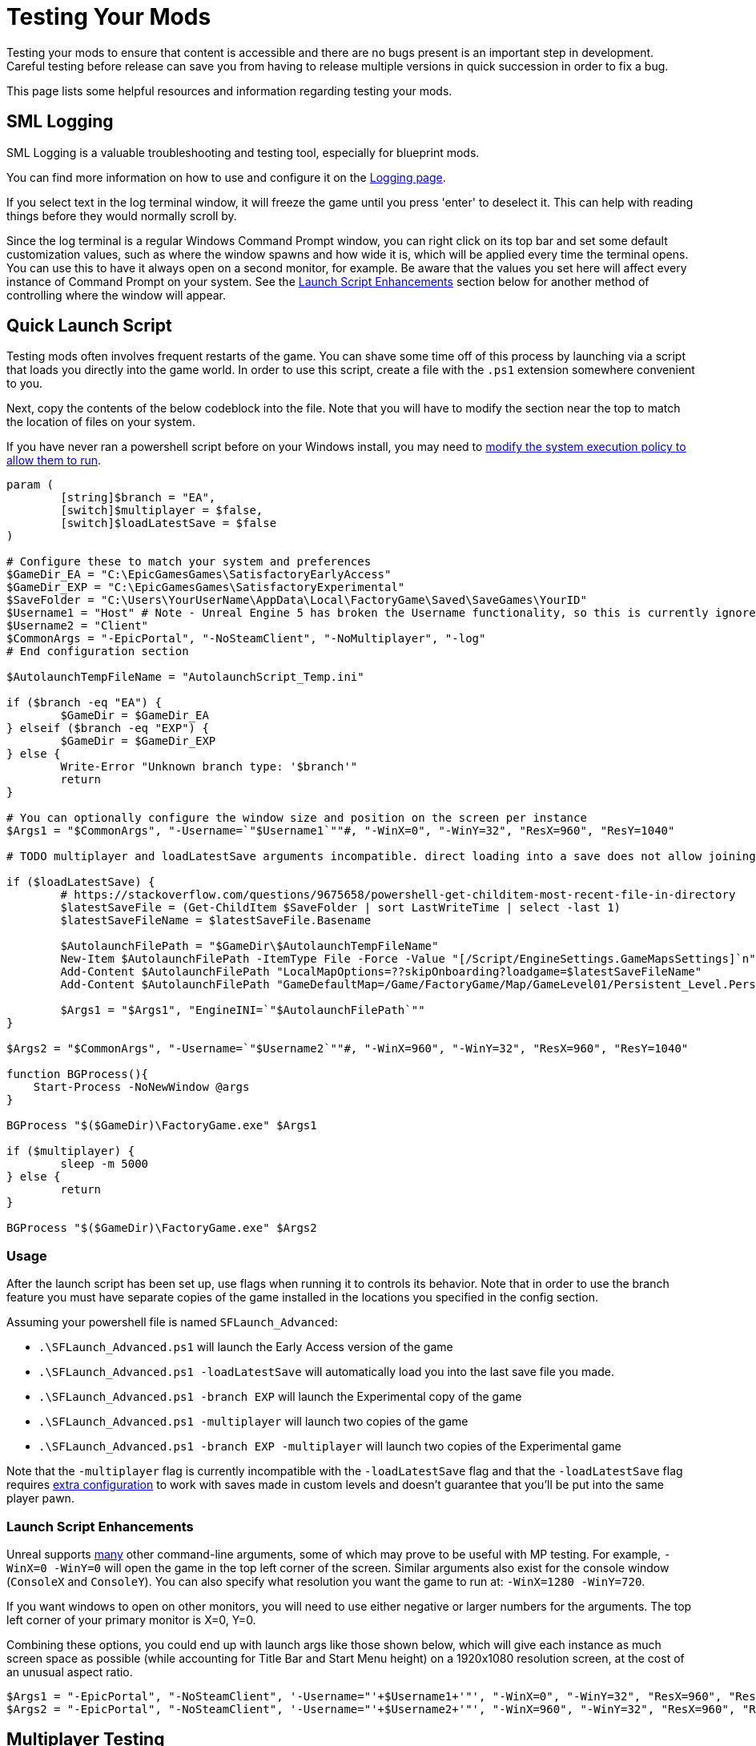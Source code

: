 = Testing Your Mods

Testing your mods to ensure that content is accessible
and there are no bugs present is an important step in development.
Careful testing before release can save you from having to release
multiple versions in quick succession in order to fix a bug.

This page lists some helpful resources and information regarding testing your mods.

== SML Logging

SML Logging is a valuable troubleshooting and testing tool, especially for blueprint mods.

You can find more information on how to use and configure it on the
xref:Development/ModLoader/Logging.adoc[Logging page].

If you select text in the log terminal window,
it will freeze the game until you press 'enter' to deselect it.
This can help with reading things before they would normally scroll by.

Since the log terminal is a regular Windows Command Prompt window,
you can right click on its top bar and set some default customization values,
such as where the window spawns and how wide it is,
which will be applied every time the terminal opens.
You can use this to have it always open on a second monitor, for example.
Be aware that the values you set here
will affect every instance of Command Prompt on your system. 
See the link:#_launch_script_enhancements[Launch Script Enhancements] section below
for another method of controlling where the window will appear.

[id="LaunchScript"]
== Quick Launch Script

Testing mods often involves frequent restarts of the game.
You can shave some time off of this process by launching via a script that loads you directly into the game world.
In order to use this script, create a file with the `.ps1` extension somewhere convenient to you.

Next, copy the contents of the below codeblock into the file.
Note that you will have to modify the section near the top
to match the location of files on your system.

If you have never ran a powershell script before on your Windows install,
you may need to
https://pureinfotech.com/change-execution-policy-run-scripts-powershell/[modify the system execution policy to allow them to run].

[source,ps1]
----
param (
	[string]$branch = "EA",
	[switch]$multiplayer = $false,
	[switch]$loadLatestSave = $false
)

# Configure these to match your system and preferences
$GameDir_EA = "C:\EpicGamesGames\SatisfactoryEarlyAccess"
$GameDir_EXP = "C:\EpicGamesGames\SatisfactoryExperimental"
$SaveFolder = "C:\Users\YourUserName\AppData\Local\FactoryGame\Saved\SaveGames\YourID"
$Username1 = "Host" # Note - Unreal Engine 5 has broken the Username functionality, so this is currently ignored
$Username2 = "Client"
$CommonArgs = "-EpicPortal", "-NoSteamClient", "-NoMultiplayer", "-log"
# End configuration section

$AutolaunchTempFileName = "AutolaunchScript_Temp.ini"

if ($branch -eq "EA") {
	$GameDir = $GameDir_EA
} elseif ($branch -eq "EXP") {
	$GameDir = $GameDir_EXP
} else {
	Write-Error "Unknown branch type: '$branch'"
	return
}

# You can optionally configure the window size and position on the screen per instance
$Args1 = "$CommonArgs", "-Username=`"$Username1`""#, "-WinX=0", "-WinY=32", "ResX=960", "ResY=1040"

# TODO multiplayer and loadLatestSave arguments incompatible. direct loading into a save does not allow joining via `open 127.0.0.1` in the client, the host must manually load another save file for that to be set up

if ($loadLatestSave) {
	# https://stackoverflow.com/questions/9675658/powershell-get-childitem-most-recent-file-in-directory
	$latestSaveFile = (Get-ChildItem $SaveFolder | sort LastWriteTime | select -last 1)
	$latestSaveFileName = $latestSaveFile.Basename

	$AutolaunchFilePath = "$GameDir\$AutolaunchTempFileName"
	New-Item $AutolaunchFilePath -ItemType File -Force -Value "[/Script/EngineSettings.GameMapsSettings]`n"
	Add-Content $AutolaunchFilePath "LocalMapOptions=??skipOnboarding?loadgame=$latestSaveFileName"
	Add-Content $AutolaunchFilePath "GameDefaultMap=/Game/FactoryGame/Map/GameLevel01/Persistent_Level.Persistent_Level`nGameInstanceClass=/Script/FactoryGame.FGGameInstance"

	$Args1 = "$Args1", "EngineINI=`"$AutolaunchFilePath`""
}

$Args2 = "$CommonArgs", "-Username=`"$Username2`""#, "-WinX=960", "-WinY=32", "ResX=960", "ResY=1040"

function BGProcess(){
    Start-Process -NoNewWindow @args
}

BGProcess "$($GameDir)\FactoryGame.exe" $Args1

if ($multiplayer) {
	sleep -m 5000
} else {
	return
}

BGProcess "$($GameDir)\FactoryGame.exe" $Args2

----

=== Usage

After the launch script has been set up, use flags when running it to controls its behavior.
Note that in order to use the branch feature you must have separate copies of the game installed in the locations you specified in the config section.

Assuming your powershell file is named `SFLaunch_Advanced`:

- `.\SFLaunch_Advanced.ps1` will launch the Early Access version of the game
- `.\SFLaunch_Advanced.ps1 -loadLatestSave` will automatically load you into the last save file you made.
- `.\SFLaunch_Advanced.ps1 -branch EXP` will launch the Experimental copy of the game
- `.\SFLaunch_Advanced.ps1 -multiplayer` will launch two copies of the game
- `.\SFLaunch_Advanced.ps1 -branch EXP -multiplayer` will launch two copies of the Experimental game

Note that the `-multiplayer` flag is currently incompatible with the `-loadLatestSave` flag
and that the `-loadLatestSave` flag requires
link:#LoadCustomLevel[extra configuration] to work with saves made in custom levels
and doesn't guarantee that you'll be put into the same player pawn.

=== Launch Script Enhancements

Unreal supports https://docs.unrealengine.com/4.26/en-US/ProductionPipelines/CommandLineArguments/[many]
other command-line arguments, some of which may prove to be useful with MP testing.
For example, `-WinX=0 -WinY=0` will open the game in the top left corner of the screen.
Similar arguments also exist for the console window (`ConsoleX` and `ConsoleY`).
You can also specify what resolution you want the game to run at: `-WinX=1280 -WinY=720`.

If you want windows to open on other monitors,
you will need to use either negative or larger numbers for the arguments.
The top left corner of your primary monitor is X=0, Y=0.

Combining these options, you could end up with launch args like those shown below,
which will give each instance as much screen space as possible
(while accounting for Title Bar and Start Menu height)
on a 1920x1080 resolution screen, at the cost of an unusual aspect ratio.
[source,ps1]
----
$Args1 = "-EpicPortal", "-NoSteamClient", '-Username="'+$Username1+'"', "-WinX=0", "-WinY=32", "ResX=960", "ResY=1040"
$Args2 = "-EpicPortal", "-NoSteamClient", '-Username="'+$Username2+'"', "-WinX=960", "-WinY=32", "ResX=960", "ResY=1040"
----

== Multiplayer Testing

[WARNING]
====
Update 8 has recently changed how local multiplayer testing works.
This page has not yet been updated to reflect these changes.
You must load with the `-offline` flag and use a Map Travel URL with the `?listen` argument to be able to connect.
For example, `open Persistent_Level?loadgame=NameOfYourSaveGame?listen`.
Remember that Session Settings are stored in the Map Travel URL as well
so the defaults will be used if you don't specify them directly in the travel URL here.
====

Locally testing multiplayer functionality requires running two copies of the game at once.
Normally the Steam and Epic Games client don't allow you to do this,
but the link:#LaunchScript[launch script] in the previous section will allow you to do so.

=== Instructions

1. First, run the launch script with the `-multiplayer` flag to open two copies of the game.

2. Open up your save file in either copy of the game - this one will be the host, the other copy is the client.

3. Once you've loaded in, go to the client game instance and open the in-game console.
Learn how to do this
xref:SMLChatCommands.adoc#ConsoleCommands[here].
Then type in `open 127.0.0.1` and hit enter.
The second instance will now connect to the game hosted by the first instance.

[id="LoadCustomLevel"]
== Load a Custom Level on Launch

The link:#LaunchScript[launch script] demonstrates how to make the game to automatically load to the game world on launch,
as opposed to the main menu, cutting down on load time and clicks when testing your mod.
However, you will need to tweak it slightly if the level you want to load is a custom level.

To do this, you'll need to either need to modify the powershell script,
create a file with some configuration settings
or add them to the default game configuration.

To get started, create a `.ini` file in a convenient location
(such as your Satisfactory game install directory)
that contains the following:

```
[/Script/EngineSettings.GameMapsSettings]
LocalMapOptions=??skipOnboarding?loadgame=LastLight_autosave_0
GameDefaultMap=/Game/FactoryGame/Map/GameLevel01/Persistent_Level.Persistent_Level
GameInstanceClass=/Script/FactoryGame.FGGameInstance
```

In place of `LastLight_autosave_0` you should put the name of your desired save file.
Note that loading last autosaves of a map works as well if you format it correctly.
The example will load the latest autosave of a save called `LastLight`.

Note that doing this will prevent you from returning to the main menu in that game session -
when you try to do so, you will instead re-load your selected game save.

There are a few other flags you can use as well:

+++ <details><summary> +++
FG Map Options Switches from Archengius:
+++ </summary><div> +++
....
Switches found in AFGGameMode::InitGame:

?skipOnboarding (skip landing animation)
?allowPossessAny (allow possessing any pawn on the map, even if player IDs don't match)
?loadgame=<SaveGame Name Here Without Path and extension>
?startloc<Start Location Tag Name> (see AFGGameMode::ChoosePlayerStart_Implementation)
?sessionName=<Session Name> (sets mSaveSessionName, so apparently it determines autosave file name and probably name visible to other players?)
?DayLength=<Day Length In Minutes>
?NightLength=<Night Length In Minutes>

General notes:
  Regarding Start Location Tag Name:
      - TRADING_POST is the hub APlayerStart actor tag
      - Any APlayerStart actor with matching PlayerStartTag is selected
  Regarding Session Name:
      - Apparently there is a system of "bundled saves" that I know nothing about. Further investigation is required.

Switches found in AFGGameSession:

?Visibility=SV_Private/SV_Public (Session visibility)
?adminpassword=<Admin Password used in console command AdminLogin to gain host privileges>

There is also ?bUseIpSockets linked with offline sessions
Apparently it disables EOS sockets and makes the game fall back to normal IPv4 sockets
....
+++ </div></details> +++

You can launch the game with these settings in one of two ways.

=== Option 1 - Custom Configuration with Startup Script

You can launch the game from command line
with the path to your configuration file
specified in the `EngineINI` command flag.

For example, if your file was called `LoadMapEngineConfiguration.ini`,
your launch command could look like this:

```
"D:\SatisfactoryExperimental\FactoryGame\Binaries\Win64\FactoryGame-Win64-Shipping.exe" -EpicPortal -NoMultiplayer -Username=Player1 EngineINI="D:\SatisfactoryExperimental\LoadMapEngineConfiguration.ini"
```

Note that you will have to modify this example command
so that it points to where you have the game installed.

You might want to save it in a batch file or powershell script for easy execution later.

=== Option 2 - Add to Default Game Configuration

Instead of creating a new file for your configuration,
you can edit your default game configuration, found at
`%APPDATA%/Local/FactoryGame/Saved/Windows/Engine.ini`.

If you choose this option, the game will _always_ launch using this config
no matter where you launch it from, even when mods are not installed.

[id="TestingDedicatedServers"]
== Dedicated Servers

In order to start testing on dedicated servers, you will first need to set up your own dedicated server.

=== Setup

You have a few options for setting up the server.
Consider which of these would work best for you before moving on to the next section.

Note that in order to perform the first time server claiming process
you will need to use a client of the game that was launched normally (ex. through Steam or Epic).
After the server claiming process is complete you can return to using a copy launched with the launch scripts described elsewhere on this page.

==== Option 1: Locally Installed Dedicated Server

You can install the dedicated server on your own computer and run it locally.
This places extra strain on your computer and may not be feasible if you have a lower-end system.
However, it is usually the easiest option to set up.

In this option, since the dedicated server will be sharing your own personal copy of the game's save folder,
attempting to upload saves to it will fail, since the save is already present in that folder.
Selecting a save to use will require editing the server's session name;
follow the https://satisfactory.wiki.gg/wiki/Dedicated_servers#Loading_a_save_file[directions on the Satisfactory wiki] to do this.

Since the server you will be testing with does not need to connect to the internet,
following the wiki's directions for correctly authenticating with Steam or Epic servers are not required.
The minimum suggested launch arguments for a dedicated server is
`.\FactoryServer.exe -log -EpicPortal -NoSteamClient`.

You can connect to a locally hosted server either
through the normal server browser
or with the `open` console command, for example,
`open 127.0.0.1`.

==== Option 2: Remote Dedicated Server

You can also set up the dedicated server on another computer on your network.
This avoids resource strain on your own computer.

It is possible to provide a network location in the `Copy Game to Path` Dev Packaging setting option,
for example `//192.168.1.42/appdata/satisfactory`,
meaning that Alpakit will handle copying and replacing the files on the remote server for you.

You'll still need to restart it after every package for the server to reload file changes.

==== Option 3: Ask Nicely on Discord

A community member may have a dedicated server they can give you access to in order to test mods on.
Ask in the modding help channels and see if anyone speaks up, but you may not get a response.

You will likely have to manually transfer each testing build of the mod to the server. 

==== Option 4: Cross your Fingers

The option of last resort: you can compile your mods for dedicated servers and release them without testing them.
Do not assume that silence means the mod is bug free - some users will not bother to report errors they encounter.
If you choose this route, you should mention on your mod page that your mods haven't been tested extensively on dedicated servers.

=== Installing and Claiming the Server

Now that you've decided how you want to set up your server,
follow the directions on the https://satisfactory.wiki.gg/wiki/Dedicated_servers[Satisfactory Wiki]
to set up a working dedicated server and verify that you can connect to it with an unmodified client.

Once you've verified that you can connect to the vanilla server
you can start adding mods to it.
Either install them xref:ForUsers/DedicatedServerSetup.adoc[the same way an end user would]
or follow the process outlined in the Option section you selected above.

== Modify Online Subsystem Behavior

// From https://discord.com/channels/555424930502541343/562722670974599227/1044575456659259472

Additional information about the Online Subsystem.

+++ <details><summary> +++
True offline mode information from Archengius:
+++ </summary><div> +++
Example configuration file to run game offline with just IP sockets and no online subsystems and strings attached whatsoever

[source,ini]
----
[/Script/EngineSettings.GameMapsSettings]
GameDefaultMap=/Game/FactoryGame/Map/MenuScenes/Map_MenuScene_Update_06.Map_MenuScene_Update_06
ServerDefaultMap=/Game/FactoryGame/Map/DedicatedserverEntry.DedicatedserverEntry
LocalMapOptions=

[URL]
Name=Player
Port=7777

[/Script/Engine.Engine]
NetDriverDefinitions=(DefName="GameNetDriver",DriverClassName="/Script/OnlineSubsystemUtils.IpNetDriver",DriverClassNameFallback="/Script/OnlineSubsystemUtils.IpNetDriver")
NetDriverDefinitions=(DefName="BeaconNetDriver",DriverClassName="/Script/OnlineSubsystemUtils.IpNetDriver",DriverClassNameFallback="/Script/OnlineSubsystemUtils.IpNetDriver")
NetDriverDefinitions=(DefName="DemoNetDriver",DriverClassName="/Script/Engine.DemoNetDriver",DriverClassNameFallback="/Script/Engine.DemoNetDriver")

[OnlineSubsystem]
DefaultPlatformService=NULL
NativePlatformService=NULL

[OnlineSubsystemSteam]
bEnabled=false
bRelaunchInSteam=false

[OnlineSubsystemEOS]
bEnabled=false

[OnlineSubsystemNull]
bEnabled=true
----

Example command line:

// cspell:ignore Multiprocess

`FactoryGame-Win64-Shipping.exe -NoEpicPortal -EngineIni="C:\EpicLibrary\SatisfactoryExperimental\OfflineEngineIni2.ini" -Multiprocess -Log`


`-Multiprocess` prevents game writing to any files (which is really what you want if you plan running multiple instances simultaneously) and `-Log` opens the console log window
+++ </div></details> +++
